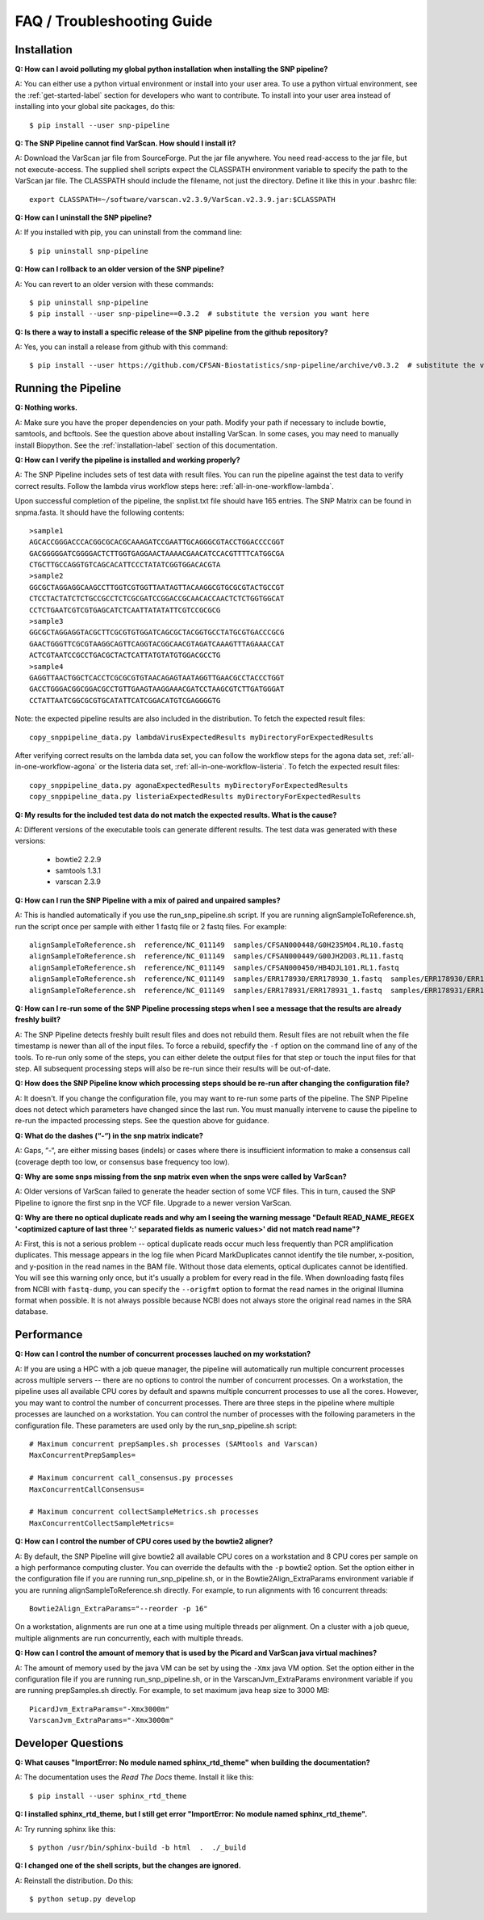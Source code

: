 ===========================
FAQ / Troubleshooting Guide
===========================

.. highlight:: bash

Installation
------------

**Q: How can I avoid polluting my global python installation when installing the SNP pipeline?**


A: You can either use a python virtual environment or install into your user area.  To use a python virtual
environment, see the :ref:`get-started-label` section for developers who want to contribute.  To install into
your user area instead of installing into your global site packages, do this::

	$ pip install --user snp-pipeline

**Q: The SNP Pipeline cannot find VarScan.  How should I install it?**

A: Download the VarScan jar file from SourceForge.  Put the jar file anywhere.  You need read-access to the
jar file, but not execute-access.  The supplied shell scripts expect the CLASSPATH environment variable to
specify the path to the VarScan jar file.  The CLASSPATH should include the filename, not just the directory.
Define it like this in your .bashrc file::

    export CLASSPATH=~/software/varscan.v2.3.9/VarScan.v2.3.9.jar:$CLASSPATH


**Q: How can I uninstall the SNP pipeline?**

A: If you installed with pip, you can uninstall from the command line::

    $ pip uninstall snp-pipeline


**Q: How can I rollback to an older version of the SNP pipeline?**

A: You can revert to an older version with these commands::

    $ pip uninstall snp-pipeline
    $ pip install --user snp-pipeline==0.3.2  # substitute the version you want here


**Q: Is there a way to install a specific release of the SNP pipeline from the github repository?**

A: Yes, you can install a release from github with this command::

    $ pip install --user https://github.com/CFSAN-Biostatistics/snp-pipeline/archive/v0.3.2  # substitute the version you want here


Running the Pipeline
--------------------

**Q: Nothing works.**

A: Make sure you have the proper dependencies on your path.  Modify your path if necessary to include bowtie,
samtools, and bcftools.  See the question above about installing VarScan.  In some cases, you may need to manually
install Biopython.  See the :ref:`installation-label` section of this documentation.

**Q: How can I verify the pipeline is installed and working properly?**

A: The SNP Pipeline includes sets of test data with result files.  You can run the pipeline against the
test data to verify correct results.  Follow the lambda virus workflow steps here: :ref:`all-in-one-workflow-lambda`.

Upon successful completion of the pipeline, the snplist.txt file should have 165 entries.  The SNP Matrix
can be found in snpma.fasta.  It should have the following contents::

    >sample1
    AGCACCGGGACCCACGGCGCACGCAAAGATCCGAATTGCAGGGCGTACCTGGACCCCGGT
    GACGGGGGATCGGGGACTCTTGGTGAGGAACTAAAACGAACATCCACGTTTTCATGGCGA
    CTGCTTGCCAGGTGTCAGCACATTCCCTATATCGGTGGACACGTA
    >sample2
    GGCGCTAGGAGGCAAGCCTTGGTCGTGGTTAATAGTTACAAGGCGTGCGCGTACTGCCGT
    CTCCTACTATCTCTGCCGCCTCTCGCGATCCGGACCGCAACACCAACTCTCTGGTGGCAT
    CCTCTGAATCGTCGTGAGCATCTCAATTATATATTCGTCCGCGCG
    >sample3
    GGCGCTAGGAGGTACGCTTCGCGTGTGGATCAGCGCTACGGTGCCTATGCGTGACCCGCG
    GAACTGGGTTCGCGTAAGGCAGTTCAGGTACGGCAACGTAGATCAAAGTTTAGAAACCAT
    ACTCGTAATCCGCCTGACGCTACTCATTATGTATGTGGACGCCTG
    >sample4
    GAGGTTAACTGGCTCACCTCGCGCGTGTAACAGAGTAATAGGTTGAACGCCTACCCTGGT
    GACCTGGGACGGCGGACGCCTGTTGAAGTAAGGAAACGATCCTAAGCGTCTTGATGGGAT
    CCTATTAATCGGCGCGTGCATATTCATCGGACATGTCGAGGGGTG

Note: the expected pipeline results are also included in the distribution.  To fetch the expected result files::

    copy_snppipeline_data.py lambdaVirusExpectedResults myDirectoryForExpectedResults

After verifying correct results on the lambda data set, you can follow the workflow steps for the agona data
set, :ref:`all-in-one-workflow-agona` or the listeria data set, :ref:`all-in-one-workflow-listeria`.
To fetch the expected result files::

    copy_snppipeline_data.py agonaExpectedResults myDirectoryForExpectedResults
    copy_snppipeline_data.py listeriaExpectedResults myDirectoryForExpectedResults

**Q: My results for the included test data do not match the expected results. What is the cause?**

A: Different versions of the executable tools can generate different results.  The test data was generated with
these versions:

	* bowtie2 2.2.9
	* samtools 1.3.1
	* varscan 2.3.9

**Q: How can I run the SNP Pipeline with a mix of paired and unpaired samples?**

A: This is handled automatically if you use the run_snp_pipeline.sh script.  If you are running alignSampleToReference.sh,
run the script once per sample with either 1 fastq file or 2 fastq files.
For example::

    alignSampleToReference.sh  reference/NC_011149  samples/CFSAN000448/G0H235M04.RL10.fastq
    alignSampleToReference.sh  reference/NC_011149  samples/CFSAN000449/G00JH2D03.RL11.fastq
    alignSampleToReference.sh  reference/NC_011149  samples/CFSAN000450/HB4DJL101.RL1.fastq
    alignSampleToReference.sh  reference/NC_011149  samples/ERR178930/ERR178930_1.fastq  samples/ERR178930/ERR178930_2.fastq
    alignSampleToReference.sh  reference/NC_011149  samples/ERR178931/ERR178931_1.fastq  samples/ERR178931/ERR178931_2.fastq


**Q: How can I re-run some of the SNP Pipeline processing steps when I see a message that the results are already freshly built?**

A: The SNP Pipeline detects freshly built result files and does not rebuild them.  Result files are
not rebuilt when the file timestamp is newer than all of the input files.  To force a rebuild,
specfify the ``-f`` option on the command line of any of the tools.  To re-run only some of the steps,
you can either delete the output files for that step or touch the input files for that step.  All
subsequent processing steps will also be re-run since their results will be out-of-date.

**Q: How does the SNP Pipeline know which processing steps should be re-run after changing the configuration file?**

A: It doesn't.  If you change the configuration file, you may want to re-run some parts of the pipeline.  The SNP
Pipeline does not detect which parameters have changed since the last run.  You must manually intervene to cause the
pipeline to re-run the impacted processing steps.  See the question above for guidance.


**Q: What do the dashes (“-“) in the snp matrix indicate?**

A: Gaps, “-“, are either missing bases (indels) or cases where there is insufficient information to make a consensus call
(coverage depth too low, or consensus base frequency too low).

**Q: Why are some snps missing from the snp matrix even when the snps were called by VarScan?**

A: Older versions of VarScan failed to generate the header section of some VCF files.  This in turn, caused the SNP Pipeline
to ignore the first snp in the VCF file.  Upgrade to a newer version VarScan.

.. _optical-dup-read-label:

**Q: Why are there no optical duplicate reads and why am I seeing the warning message "Default READ_NAME_REGEX '<optimized capture of last three ':' separated fields as numeric values>' did not match read name"?**

A: First, this is not a serious problem -- optical duplicate reads occur much less frequently than PCR amplification duplicates.
This message appears in the log file when Picard MarkDuplicates cannot identify the tile number, x-position, and y-position in
the read names in the BAM file.  Without those data elements, optical duplicates cannot be identified.  You will see this warning
only once, but it's usually a problem for every read in the file.  When downloading fastq files from NCBI with ``fastq-dump``,
you can specify the ``--origfmt`` option to format the read names in the original Illumina format when possible.  It is not always
possible because NCBI does not always store the original read names in the SRA database.

.. _faq-performance-label:

Performance
-----------

**Q: How can I control the number of concurrent processes lauched on my workstation?**

A: If you are using a HPC with a job queue manager, the pipeline will automatically run multiple
concurrent processes across multiple servers -- there are no options to control the number of
concurrent processes.  On a workstation, the pipeline uses all available CPU cores by default
and spawns multiple concurrent processes to use all the cores.  However, you may want to
control the number of concurrent processes.  There are three steps in the pipeline where multiple
processes are launched on a workstation.  You can control the number of processes with the
following parameters in the configuration file.  These parameters are used only by the
run_snp_pipeline.sh script::

    # Maximum concurrent prepSamples.sh processes (SAMtools and Varscan)
    MaxConcurrentPrepSamples=

    # Maximum concurrent call_consensus.py processes
    MaxConcurrentCallConsensus=

    # Maximum concurrent collectSampleMetrics.sh processes
    MaxConcurrentCollectSampleMetrics=

**Q: How can I control the number of CPU cores used by the bowtie2 aligner?**

A: By default, the SNP Pipeline will give bowtie2 all available CPU cores on a workstation and 8 CPU cores per
sample on a high performance computing cluster.  You can override the defaults with the ``-p`` bowtie2 option.  Set
the option either in the configuration file if you are running run_snp_pipeline.sh, or in the Bowtie2Align_ExtraParams
environment variable if you are running alignSampleToReference.sh directly.  For example, to run alignments with
16 concurrent threads::

    Bowtie2Align_ExtraParams="--reorder -p 16"

On a workstation, alignments are run one at a time using multiple threads per alignment.  On a cluster with
a job queue, multiple alignments are run concurrently, each with multiple threads.

**Q: How can I control the amount of memory that is used by the Picard and VarScan java virtual machines?**

A: The amount of memory used by the java VM can be set by using the ``-Xmx`` java VM option.  Set the
option either in the configuration file if you are running run_snp_pipeline.sh, or in the VarscanJvm_ExtraParams
environment variable if you are running prepSamples.sh directly. For example, to set maximum java heap
size to 3000 MB::

    PicardJvm_ExtraParams="-Xmx3000m"
    VarscanJvm_ExtraParams="-Xmx3000m"

Developer Questions
-------------------

**Q: What causes "ImportError: No module named sphinx_rtd_theme" when building the documentation?**

A: The documentation uses the *Read The Docs* theme.  Install it like this::

	$ pip install --user sphinx_rtd_theme

**Q: I installed sphinx_rtd_theme, but I still get error "ImportError: No module named sphinx_rtd_theme".**

A: Try running sphinx like this::

	$ python /usr/bin/sphinx-build -b html  .  ./_build

**Q: I changed one of the shell scripts, but the changes are ignored.**

A: Reinstall the distribution.  Do this::

	$ python setup.py develop
